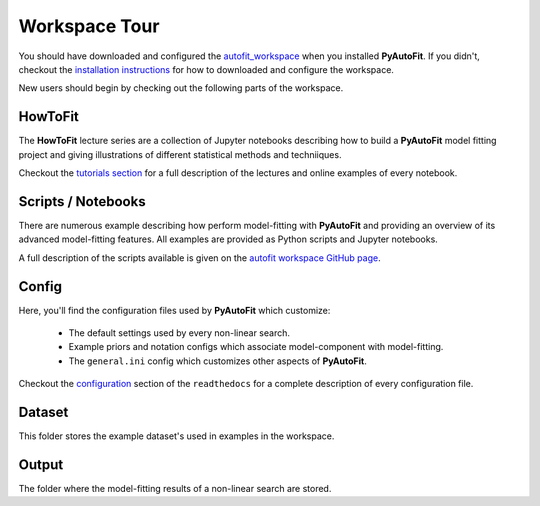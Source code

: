 .. _workspace:

Workspace Tour
==============

You should have downloaded and configured the `autofit_workspace <https://github.com/Jammy2211/autofit_workspace>`_
when you installed **PyAutoFit**. If you didn't, checkout the
`installation instructions <https://pyautofit.readthedocs.io/en/latest/general/installation.html#installation-with-pip>`_
for how to downloaded and configure the workspace.

New users should begin by checking out the following parts of the workspace.

HowToFit
--------

The **HowToFit** lecture series are a collection of Jupyter notebooks describing how to build a **PyAutoFit** model
fitting project and giving illustrations of different statistical methods and techniiques.

Checkout the
`tutorials section <https://pyautofit.readthedocs.io/en/latest/howtofit/howtofit.html>`_ for a
full description of the lectures and online examples of every notebook.

Scripts / Notebooks
-------------------

There are numerous example describing how perform model-fitting with **PyAutoFit** and providing an overview of its
advanced model-fitting features. All examples are provided as Python scripts and Jupyter notebooks.

A full description of the scripts available is given on
the `autofit workspace GitHub page <https://github.com/Jammy2211/autofit_workspace>`_.

Config
------

Here, you'll find the configuration files used by **PyAutoFit** which customize:

    - The default settings used by every non-linear search.
    - Example priors and notation configs which associate model-component with model-fitting.
    - The ``general.ini`` config which customizes other aspects of **PyAutoFit**.

Checkout the `configuration <https://pyautofit.readthedocs.io/en/latest/general/installation.html#installation-with-pip>`_
section of the ``readthedocs`` for a complete description of every configuration file.

Dataset
-------

This folder stores the example dataset's used in examples in the workspace.

Output
------

The folder where the model-fitting results of a non-linear search are stored.